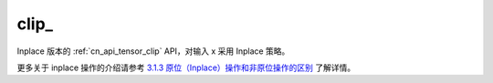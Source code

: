 .. _cn_api_tensor_clip_:

clip\_
-------------------------------

.. py:function:: paddle.clip_(x, min=None, max=None, name=None)

Inplace 版本的 :ref:`cn_api_tensor_clip` API，对输入 x 采用 Inplace 策略。

更多关于 inplace 操作的介绍请参考 `3.1.3 原位（Inplace）操作和非原位操作的区别`_ 了解详情。

.. _3.1.3 原位（Inplace）操作和非原位操作的区别: https://www.paddlepaddle.org.cn/documentation/docs/zh/develop/guides/beginner/tensor_cn.html#id3

